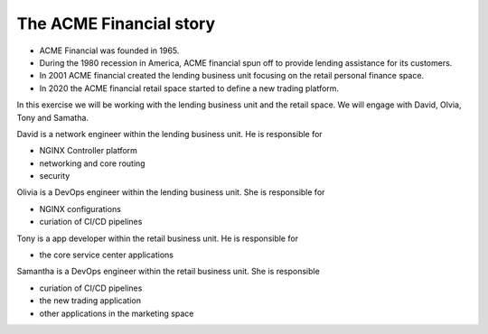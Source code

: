 ========================
The ACME Financial story
========================

- ACME Financial was founded in 1965.
- During the 1980 recession in America, ACME financial spun off to provide lending assistance for its customers. 
- In 2001 ACME financial created the lending business unit focusing on the retail personal finance space.
- In 2020 the ACME financial retail space started to define a new trading platform.

In this exercise we will be working with the lending business unit and the retail space. We will engage with David, Olvia, Tony and Samatha.

David is a network engineer within the lending business unit. He is responsible for

- NGINX Controller platform
- networking and core routing
- security

Olivia is a DevOps engineer within the lending business unit. She is responsible for

- NGINX configurations
- curiation of CI/CD pipelines

Tony is a app developer within the retail business unit. He is responsible for

- the core service center applications

Samantha is a DevOps engineer within the retail business unit. She is responsible 

- curiation of CI/CD pipelines
- the new trading application
- other applications in the marketing space
